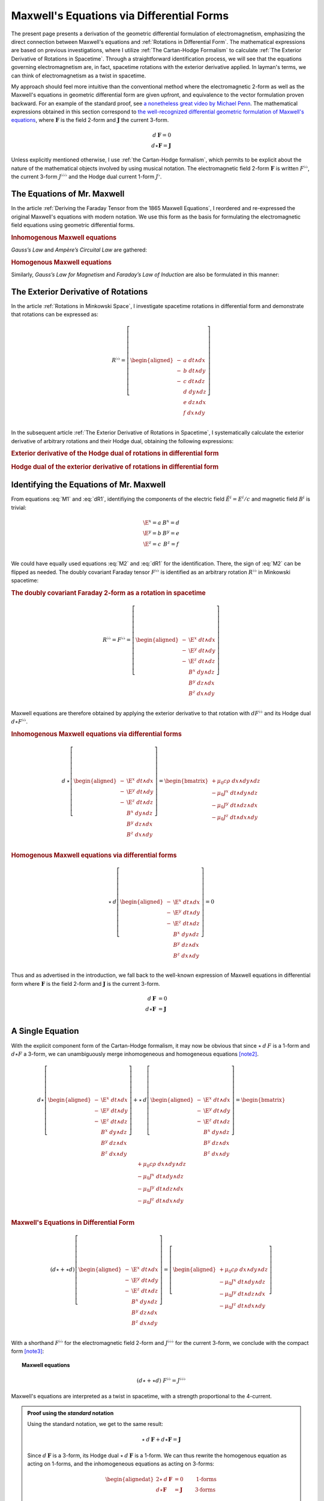 .. Theoretical Universe (c) by Stéphane Haussler

.. Theoretical Universe is licensed under a Creative Commons Attribution 4.0
.. International License. You should have received a copy of the license along
.. with this work. If not, see <https://creativecommons.org/licenses/by/4.0/>.

.. _of_maxwell_equations_and_rotations:
.. _Of Maxwell Equations and Rotations:
.. _Maxwell's Equations via Differential Forms:

Maxwell's Equations via Differential Forms
==========================================

.. rst-class:: custom-title

   The Connection to Rotations

.. rst-class:: custom-author

   by Stéphane Haussler

The present page presents a derivation of the geometric differential formulation
of electromagnetism, emphasizing the direct connection between Maxwell's
equations and :ref:`Rotations in Differential Form`. The mathematical
expressions are based on previous investigations, where I utilize :ref:`The
Cartan-Hodge Formalism` to calculate :ref:`The Exterior Derivative of Rotations
in Spacetime`. Through a straightforward identification process, we will see
that the equations governing electromagnetism are, in fact, spacetime rotations
with the exterior derivative applied. In layman's terms, we can think of
electromagnetism as a twist in spacetime.

My approach should feel more intuitive than the conventional method where the
electromagnetic 2-form as well as the Maxwell's equations in geometric
differential form are given upfront, and equivalence to the vector formulation
proven backward. For an example of the standard proof, see `a nonetheless great
video by Michael Penn <https://www.youtube.com/watch?v=YQoiR-HEUqk&t=3s>`_. The
mathematical expressions obtained in this section correspond to `the
well-recognized differential geometric formulation of Maxwell's equations
<https://en.m.wikipedia.org/wiki/Mathematical_descriptions_of_the_electromagnetic_field#Differential_forms_approach>`_,
where :math:`\mathbf{F}` is the field 2-form and :math:`\mathbf{J}` the current
3-form.

.. math::

   d\:\mathbf{F} = 0 \\
   d⋆ \mathbf{F} = \mathbf{J}

Unless explicitly mentioned otherwise, I use :ref:`the Cartan-Hodge formalism`,
which permits to be explicit about the nature of the mathematical objects
involved by using musical notation. The electromagnetic field 2-form
:math:`\mathbf{F}` is written :math:`F^{♭♭}`, the current 3-form :math:`J^{♭♭♭}`
and the Hodge dual current 1-form :math:`J^♭`.

The Equations of Mr. Maxwell
----------------------------

.. {{{

In the article :ref:`Deriving the Faraday Tensor from the 1865 Maxwell
Equations`, I reordered and re-expressed the original Maxwell's equations with
modern notation. We use this form as the basis for formulating the
electromagnetic field equations using geometric differential forms.

.. rubric:: Inhomogenous Maxwell equations

*Gauss’s Law* and *Ampère’s Circuital Law* are gathered:

.. math::
   :label: M1

   \begin{alignedat}{5}
                & + ∂_x \E^x & + ∂_y \E^y & + ∂_z \E^z & = & + μ_0 c ρ \\
     + ∂_t \E^x &            & - ∂_y  B^z & + ∂_z  B^y & = & - μ_0 J^x \\
     + ∂_t \E^y & + ∂_x  B^z &            & - ∂_z  B^x & = & - μ_0 J^y \\
     + ∂_t \E^z & - ∂_x  B^y & + ∂_y  B^x &            & = & - μ_0 J^z \\
   \end{alignedat}

.. rubric:: Homogenous Maxwell equations

Similarly, *Gauss’s Law for Magnetism* and *Faraday’s Law of Induction* are also
be formulated in this manner:

.. math::
   :label: M2

   \begin{alignedat}{4}
                & + ∂_x  B^x & + ∂_y  B^y & + ∂_z  B^z & = 0 \\
     + ∂_t  B^x &            & + ∂_y \E^z & - ∂_z \E^y & = 0 \\
     + ∂_t  B^y & - ∂_x \E^z &            & + ∂_z \E^x & = 0 \\
     + ∂_t  B^z & + ∂_x \E^y & - ∂_y \E^x &            & = 0 \\
   \end{alignedat}

.. }}}

The Exterior Derivative of Rotations
------------------------------------

.. {{{

In the article :ref:`Rotations in Minkowski Space`, I investigate spacetime
rotations in differential form and demonstrate that rotations can be expressed
as:

.. math::
   R^{♭♭} = \left[ \begin{aligned}
     - &a \; dt ∧ dx \\
     - &b \; dt ∧ dy \\
     - &c \; dt ∧ dz \\
       &d \; dy ∧ dz \\
       &e \; dz ∧ dx \\
       &f \; dx ∧ dy \\
   \end{aligned} \right]

In the subsequent article :ref:`The Exterior Derivative of Rotations in
Spacetime`, I systematically calculate the exterior derivative of arbitrary
rotations and their Hodge dual, obtaining the following expressions:

.. rubric:: Exterior derivative of the Hodge dual of rotations in differential
   form

.. math::
   :label: dR1

   d ⋆ R^{♭♭} = \left[ \begin{alignedat}{5}
     (&         & + ∂_x a & + ∂_y b & + ∂_z c \:&) \; dx ∧ dy ∧ dz \\
     (& + ∂_t a &         & - ∂_y f & + ∂_z e \:&) \; dt ∧ dy ∧ dz \\
     (& + ∂_t b & + ∂_x f &         & - ∂_z d \:&) \; dt ∧ dz ∧ dx \\
     (& + ∂_t c & - ∂_x e & + ∂_y d &         \:&) \; dt ∧ dx ∧ dy \\
   \end{alignedat} \right]

.. rubric:: Hodge dual of the exterior derivative of rotations in differential
   form

.. math::
   :label: dR2

   ⋆\:d\:R^{♭♭} = \left[ \begin{alignedat}{5}
     (&       \;   & - ∂_x \; d & - ∂_y \; e & - ∂_z \; f \:&) \; dt \\
     (& - ∂_t \; d &       \;   & - ∂_y \; c & + ∂_z \; b \:&) \; dx \\
     (& - ∂_t \; e & + ∂_x \; c &       \;   & - ∂_z \; a \:&) \; dy \\
     (& - ∂_t \; f & - ∂_x \; b & + ∂_y \; a &       \;   \:&) \; dz \\
   \end{alignedat} \right]

.. }}}

Identifying the Equations of Mr. Maxwell
----------------------------------------

.. {{{

From equations :eq:`M1` and :eq:`dR1`, identifiying the components of the
electric field :math:`\tilde{E}^i=E^i/c` and magnetic field :math:`B^i` is
trivial:

.. math::

   \begin{matrix}
     \E^x = a & B^x = d \\
     \E^y = b & B^y = e \\
     \E^z = c & B^z = f \\
   \end{matrix}

We could have equally used equations :eq:`M2` and :eq:`dR1` for the
identification. There, the sign of :eq:`M2` can be flipped as needed. The doubly
covariant Faraday tensor :math:`F^{♭♭}` is identified as an arbitrary rotation
:math:`R^{♭♭}` in Minkowski spacetime:

.. rubric:: The doubly covariant Faraday 2-form as a rotation in spacetime

.. math::

   R^{♭♭} = F^{♭♭} = \left[ \begin{aligned}
     - & \E^x \; dt ∧ dx \\
     - & \E^y \; dt ∧ dy \\
     - & \E^z \; dt ∧ dz \\
       &  B^x \; dy ∧ dz \\
       &  B^y \; dz ∧ dx \\
       &  B^z \; dx ∧ dy \\
   \end{aligned} \right]

Maxwell equations are therefore obtained by applying the exterior derivative to
that rotation with :math:`d F^{♭♭}` and its Hodge dual :math:`d ⋆ F^{♭♭}`.

.. rubric:: Inhomogenous Maxwell equations via differential forms

.. math::

   d\:⋆ \left[ \begin{aligned}
     - & \E^x \; dt ∧ dx \\
     - & \E^y \; dt ∧ dy \\
     - & \E^z \; dt ∧ dz \\
       &  B^x \; dy ∧ dz \\
       &  B^y \; dz ∧ dx \\
       &  B^z \; dx ∧ dy \\
   \end{aligned} \right]
   = \begin{bmatrix}
     + μ_0 c ρ \; dx ∧ dy ∧ dz\\
     - μ_0 J^x \; dt ∧ dy ∧ dz\\
     - μ_0 J^y \; dt ∧ dz ∧ dx\\
     - μ_0 J^z \; dt ∧ dx ∧ dy\\
   \end{bmatrix}

.. rubric:: Homogenous Maxwell equations via differential forms

.. math::

   ⋆\:d \left[ \begin{aligned}
     - & \E^x \; dt ∧ dx \\
     - & \E^y \; dt ∧ dy \\
     - & \E^z \; dt ∧ dz \\
       &  B^x \; dy ∧ dz \\
       &  B^y \; dz ∧ dx \\
       &  B^z \; dx ∧ dy \\
   \end{aligned} \right]
   = 0

Thus and as advertised in the introduction, we fall back to the well-known
expression of Maxwell equations in differential form where :math:`\mathbf{F}` is
the field 2-form and :math:`\mathbf{J}` is the current 3-form.

.. math::

   d\:\mathbf{F} &= 0          \\
   d⋆ \mathbf{F} &= \mathbf{J} \\

.. }}}

A Single Equation
-----------------

.. {{{

With the explicit component form of the Cartan-Hodge formalism, it may now be
obvious that since :math:`⋆\:d\:F` is a 1-form and :math:`d⋆F` a 3-form, we can
unambiguously merge inhomogeneous and homogeneous equations [note2]_.

.. math::

   d ⋆ \left[ \begin{aligned}
       - & \E^x \; dt ∧ dx \\
       - & \E^y \; dt ∧ dy \\
       - & \E^z \; dt ∧ dz \\
         &  B^x \; dy ∧ dz \\
         &  B^y \; dz ∧ dx \\
         &  B^z \; dx ∧ dy \\
   \end{aligned} \right] + ⋆\:d \left[ \begin{aligned}
       - & \E^x \; dt ∧ dx \\
       - & \E^y \; dt ∧ dy \\
       - & \E^z \; dt ∧ dz \\
         &  B^x \; dy ∧ dz \\
         &  B^y \; dz ∧ dx \\
         &  B^z \; dx ∧ dy \\
   \end{aligned} \right] = \begin{bmatrix}
       + μ_0 c ρ \; dx ∧ dy ∧ dz\\
       - μ_0 J^x \; dt ∧ dy ∧ dz\\
       - μ_0 J^y \; dt ∧ dz ∧ dx\\
       - μ_0 J^z \; dt ∧ dx ∧ dy\\
   \end{bmatrix}

.. rubric:: Maxwell's Equations in Differential Form

.. math::

   (d ⋆ + ⋆ d ) \left[ \begin{aligned}
       - & \E^x \; dt ∧ dx \\
       - & \E^y \; dt ∧ dy \\
       - & \E^z \; dt ∧ dz \\
         &  B^x \; dy ∧ dz \\
         &  B^y \; dz ∧ dx \\
         &  B^z \; dx ∧ dy \\
   \end{aligned} \right] = \left[ \begin{aligned}
       + μ_0 c ρ \; dx ∧ dy ∧ dz\\
       - μ_0 J^x \; dt ∧ dy ∧ dz\\
       - μ_0 J^y \; dt ∧ dz ∧ dx\\
       - μ_0 J^z \; dt ∧ dx ∧ dy\\
   \end{aligned} \right]

With a shorthand :math:`F^{♭♭}` for the electromagnetic field 2-form and
:math:`J^{♭♭♭}` for the current 3-form, we conclude with the compact form
[note3]_:

.. topic:: Maxwell equations

   .. math:: (d ⋆ + ⋆ d) \; F^{♭♭} = J^{♭♭♭}

Maxwell's equations are interpreted as a twist in spacetime, with a strength
proportional to the 4-current.

.. admonition:: Proof using the *standard* notation
   :class: dropdown

   Using the standard notation, we get to the same result:

   .. math::

      ⋆ \: d \: \mathbf{F} + d⋆\mathbf{F} = \mathbf{J}

   Since :math:`d\:\mathbf{F}` is a 3-form, its Hodge dual
   :math:`⋆\:d\:\mathbf{F}` is a 1-form. We can thus rewrite the homogenous
   equation as acting on 1-forms, and the inhomogeneous equations as acting on
   3-forms:

   .. math::

      \begin{alignedat}{2}
      ⋆ \: d \: \mathbf{F} &= 0          & \qquad\text{1-forms} \\
      d⋆\mathbf{F}         &= \mathbf{J} & \qquad\text{3-forms} \\
      \end{alignedat}

   Expanding the right hand side of both equations for the argument, we have:

   .. math::

      ⋆ \: d \: \mathbf{F} =& \: 0\:dt + 0\:dx + 0\:dy + 0\:dz                                             \\
      d⋆\mathbf{F}         =& \: \mu_0 ρ dx∧dy∧dz - μ_0 J^x dt∧dy∧dz - μ_0 J^y dt∧dz∧dx - μ_0 J^z dt∧dx∧dy \\

   Therefore, the differential geometric formulation can be unambiguously
   reduced to a single equation involving both 3-forms and 1-forms:

   .. math::

      ⋆ \: d \: \mathbf{F} + d⋆\mathbf{F} = \mathbf{J}

.. }}}

Notes
-----

.. {{{

.. [note2] An equation containing 3-forms and 2-forms indeed cannot be reduced.
   For example, the following equation: :math:`a \; dx ∧ dy + b \; dx ∧ dy ∧ dz
   = c \; dx ∧ dy` cannot be simplified. Surface 2-forms and volume 3-forms are
   distinct objects, but they can be represented in the same equation using the
   :math:`+` symbol, even though they cannot actually be added together. Similar
   examples include combining the real and imaginary parts of complex numbers,
   or adding bivectors and trivectors in Clifford algebra. With the exemplary
   equation above, we thus necessarily have :math:`a = c` as well as :math:`b =
   0`. This is how we can write the Maxwell equations via differential forms
   into a single equation.

.. [note3] Flipping the sign of :math:`⋆ d` is equally valid.

.. }}}

